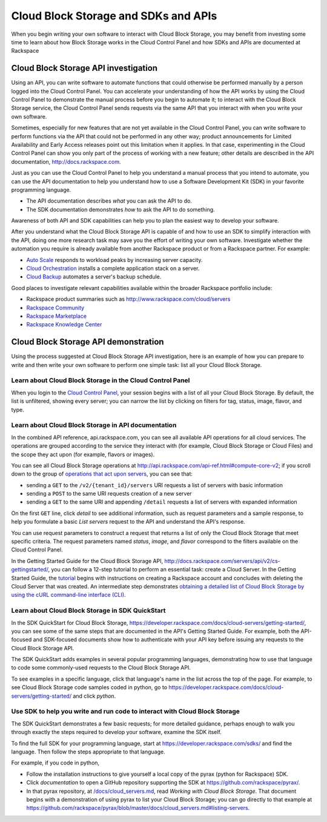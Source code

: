 .. _cloudblockstorage_API:

~~~~~~~~~~~~~~~~~~~~~~~~~~~~~~~~~~~~~
Cloud Block Storage and SDKs and APIs
~~~~~~~~~~~~~~~~~~~~~~~~~~~~~~~~~~~~~
When you begin writing your own software
to interact with Cloud Block Storage, 
you may benefit from investing some time to learn about 
how Block Storage works
in the Cloud Control Panel 
and how SDKs and APIs are documented at Rackspace

Cloud Block Storage API investigation
-------------------------------------
Using an API, 
you can write software to automate functions that could otherwise 
be performed manually by a person logged into the Cloud Control Panel. 
You can accelerate your understanding of how the API works 
by using the Cloud Control Panel to demonstrate the manual process 
before you begin to automate it; 
to interact with the Cloud Block Storage service, 
the Cloud Control Panel sends requests via the same API 
that you interact with when you write your own software. 

Sometimes, 
especially for new features that are not yet available 
in the Cloud Control Panel, 
you can write software to perform functions 
via the API 
that could not be performed in any other way; 
product announcements for Limited Availability 
and Early Access releases point out this limitation when it applies. 
In that case, 
experimenting in the Cloud Control Panel can show you 
only part of the process of working with a new feature; 
other details are described in the 
API documentation, http://docs.rackspace.com. 

Just as you can use the Cloud Control Panel 
to help you understand a manual process that you intend to automate, 
you can use the API documentation to help you understand 
how to use a Software Development Kit (SDK) 
in your favorite programming language. 

* The API documentation describes 
  *what* you can ask the API to do. 
  
* The SDK documentation demonstrates 
  *how* to ask the API to do something. 

Awareness of both API and SDK capabilities 
can help you to plan the easiest way to develop your software. 

After you understand what the Cloud Block Storage API is capable of 
and how to use an SDK to simplify interaction with the API, 
doing one more research task may save you the effort of 
writing your own software. 
Investigate whether the automation you require 
is already available from another Rackspace product or from 
a Rackspace partner. 
For example: 

* `Auto Scale <http://www.rackspace.com/cloud/auto-scale>`__ 
  responds to workload peaks by increasing server capacity. 
 
* `Cloud Orchestration <http://www.rackspace.com/cloud/orchestration>`__ 
  installs a complete application stack on a server.
    
* `Cloud Backup <http://www.rackspace.com/cloud/backup>`__ 
  automates a server's backup schedule. 

Good places to investigate relevant capabilities 
available within the broader Rackspace portfolio include:

* Rackspace product summaries such as http://www.rackspace.com/cloud/servers
* `Rackspace Community <https://community.rackspace.com/>`__
* `Rackspace Marketplace <https://marketplace.rackspace.com/listing?p=1&default=true&q#!/list/page/1/>`__
* `Rackspace Knowledge Center <http://www.rackspace.com/knowledge_center/>`__

Cloud Block Storage API demonstration
-------------------------------
Using the process suggested at Cloud Block Storage API investigation, 
here is an example of how you can prepare to write 
and then write your own software to perform one simple task: 
list all your Cloud Block Storage. 

Learn about Cloud Block Storage in the Cloud Control Panel  
====================================================
When you login to the 
`Cloud Control Panel <https://mycloud.rackspace.com/>`__, 
your session begins with a list of all your Cloud Block Storage. 
By default, the list is unfiltered, 
showing every server; 
you can narrow the list by clicking on filters 
for tag, status, image, flavor, and type.

.. image:: ../../screenshots/CloudBlockStorageListAll.png
   :alt: The Cloud Control Panel can list all your
         Cloud Block Storage.

Learn about Cloud Block Storage in API documentation
==============================================
In the combined API reference, 
api.rackspace.com, 
you can see all available API operations for all cloud services. 
The operations are grouped according to the service they interact 
with (for example, Cloud Block Storage or Cloud Files) 
and the scope they act upon (for example, flavors or images). 

You can see all Cloud Block Storage operations at 
http://api.rackspace.com/api-ref.html#compute-core-v2; 
if you scroll down to the group of 
`operations that act upon servers <http://api.rackspace.com/api-ref.html#compute_servers>`__, 
you can see that:

* sending a ``GET`` to the ``/v2/{tenant_id}/servers`` 
  URI requests a list of servers with basic information

* sending a ``POST`` to the same URI requests creation of a new server 

* sending a ``GET`` to the same URI and appending ``/detail`` 
  requests a list of servers with expanded information

.. image:: ../../screenshots/CloudBlockStorageListServersGET.png
   :alt: api.rackspace.com lists all API operations.

On the first ``GET`` line, click *detail* to see 
additional information,  
such as request parameters and a sample response, 
to help you formulate a basic *List servers* request to the API 
and understand the API's 
response.  

You can use request parameters to construct a request that returns 
a list of only the Cloud Block Storage that meet specific criteria.  
The request parameters named *status*, *image*, and *flavor* 
correspond to the filters available on the Cloud Control Panel. 

In the Getting Started Guide for the Cloud Block Storage API, 
http://docs.rackspace.com/servers/api/v2/cs-gettingstarted/, 
you can follow a 12-step tutorial to perform an essential task: 
create a Cloud Server. 
In the Getting Started Guide, 
the 
`tutorial <http://docs.rackspace.com/servers/api/v2/cs-gettingstarted/content/ch_gs_getting_started_with_nova.html>`__
begins with instructions on creating a Rackspace account 
and concludes with deleting the Cloud Server that was created. 
An intermediate step 
demonstrates 
`obtaining a detailed list of Cloud Block Storage by using the cURL command-line interface (CLI) 
<http://docs.rackspace.com/servers/api/v2/cs-gettingstarted/content/curl_list_servers.html>`__. 

Learn about Cloud Block Storage in SDK QuickStart
===========================================
In the SDK QuickStart for Cloud Block Storage, 
https://developer.rackspace.com/docs/cloud-servers/getting-started/,
you can see some of the same steps that are documented in 
the API's Getting Started Guide. 
For example, both the API-focused and SDK-focused documents 
show how to authenticate with your API key before issuing any requests 
to the Cloud Block Storage API. 
 
The SDK QuickStart adds examples in several popular programming 
languages, 
demonstrating how to use that language to 
code some commonly-used requests to the 
Cloud Block Storage API. 

To see examples in a specific language, 
click that language's name in the list across the top of the page. 
For example, to see Cloud Block Storage code samples coded in python, 
go to https://developer.rackspace.com/docs/cloud-servers/getting-started/ 
and click *python*. 

.. image:: ../../screenshots/CloudBlockStorageSDKpython.png
   :alt: Python is one of several languages for which we 
         publish an SDK QuickStart.

Use SDK to help you write and run code to interact with Cloud Block Storage
===========================================================================
The SDK QuickStart demonstrates a few basic requests; 
for more detailed guidance, 
perhaps enough to walk you through exactly the steps required 
to develop your software, examine the SDK itself. 

To find the full SDK for your programming language, start at 
https://developer.rackspace.com/sdks/ and find the language. 
Then follow the steps appropriate to that language. 

For example, if you code in python, 

* Follow the installation instructions to give yourself 
  a local copy of the pyrax (python for Rackspace) SDK. 
* Click *documentation* to open a GitHub repository supporting 
  the SDK at https://github.com/rackspace/pyrax/. 
* In that pyrax repository, at 
  `/docs/cloud_servers.md <http://docs.rackspace.com/servers/api/v2/cs-gettingstarted/content/ch_gs_getting_started_with_nova.html>`__,
  read *Working with Cloud Block Storage*. 
  That document begins with a demonstration 
  of using pyrax to list your Cloud Block Storage; 
  you can go directly to that example at 
  https://github.com/rackspace/pyrax/blob/master/docs/cloud_servers.md#listing-servers. 
